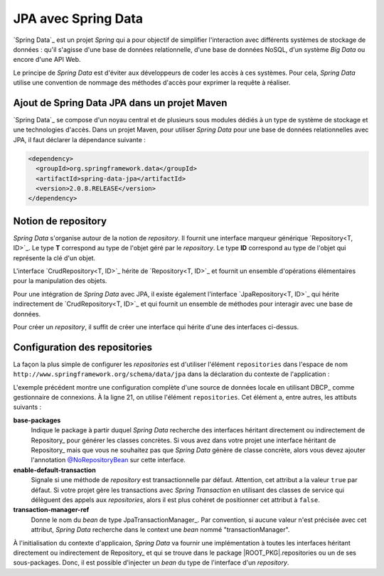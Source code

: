 JPA avec Spring Data
####################

`Spring Data`_ est un projet *Spring* qui a pour objectif de simplifier l'interaction
avec différents systèmes de stockage de données : qu'il s'agisse d'une base de données
relationnelle, d'une base de données NoSQL, d'un système *Big Data* ou encore
d'une API Web.

Le principe de *Spring Data* est d'éviter aux développeurs de coder les accès à
ces systèmes. Pour cela, *Spring Data* utilise une convention de nommage des méthodes
d'accès pour exprimer la requête à réaliser.

Ajout de Spring Data JPA dans un projet Maven
*********************************************

`Spring Data`_ se compose d'un noyau central et de plusieurs sous modules dédiés
à un type de système de stockage et une technologies d'accès. Dans un projet
Maven, pour utiliser *Spring Data* pour une base de données relationnelles avec
JPA, il faut déclarer la dépendance suivante :

.. code-block:: xml

  <dependency>
    <groupId>org.springframework.data</groupId>
    <artifactId>spring-data-jpa</artifactId>
    <version>2.0.8.RELEASE</version>
  </dependency>

Notion de repository
********************

*Spring Data* s'organise autour de la notion de *repository*. Il fournit
une interface marqueur générique `Repository<T, ID>`_. Le type **T** correspond
au type de l'objet géré par le *repository*. Le type **ID** correspond au type
de l'objet qui représente la clé d'un objet.

L'interface `CrudRepository<T, ID>`_ hérite de `Repository<T, ID>`_ et fournit
un ensemble d'opérations élémentaires pour la manipulation des objets.

Pour une intégration de *Spring Data* avec JPA, il existe également l'interface
`JpaRepository<T, ID>`_ qui hérite indirectement de `CrudRepository<T, ID>`_ et
qui fournit un ensemble de méthodes pour interagir avec une base de données.

Pour créer un *repository*, il suffit de créer une interface qui hérite d'une
des interfaces ci-dessus.

.. code-block:: java
  :caption: Exemple de création d'un repository JPA
  
  package ROOT_PKG.repositories;

  import ROOT_PKG.service.User;
  import org.springframework.data.jpa.repository.JpaRepository;

  public interface UserRepository extends JpaRepository<User, Long> {
    
  }

Configuration des repositories
******************************

La façon la plus simple de configurer les *repositories* est d'utiliser l'élément
``repositories`` dans l'espace de nom ``http://www.springframework.org/schema/data/jpa``
dans la déclaration du contexte de l'application :

.. code-block:: xml
  :caption: Configuration des repositories dans le contexte d'application
  :linenos:

  <?xml version="1.0" encoding="UTF-8"?>
  <beans 
    xmlns="http://www.springframework.org/schema/beans"
    xmlns:context="http://www.springframework.org/schema/context"
    xmlns:tx="http://www.springframework.org/schema/tx" 
    xmlns:jpa="http://www.springframework.org/schema/data/jpa"
    xmlns:xsi="http://www.w3.org/2001/XMLSchema-instance"
    xsi:schemaLocation="http://www.springframework.org/schema/beans
                        http://www.springframework.org/schema/beans/spring-beans.xsd
                        http://www.springframework.org/schema/context
                        http://www.springframework.org/schema/context/spring-context.xsd
                        http://www.springframework.org/schema/tx
                        http://www.springframework.org/schema/tx/spring-tx.xsd
                        http://www.springframework.org/schema/data/jpa
                        http://www.springframework.org/schema/data/jpa/spring-jpa.xsd">

    <context:property-placeholder location="classpath:jdbc.properties" />
    <context:component-scan base-package="ROOT_PKG" />
    <tx:annotation-driven />

    <jpa:repositories base-package="ROOT_PKG.repositories"
                      enable-default-transactions="false" />

    <bean name="dataSource" class="org.apache.commons.dbcp2.BasicDataSource"
          destroy-method="close">
      <property name="driverClassName" value="${jdbc.driverClassName}" />
      <property name="url" value="${jdbc.url}" />
      <property name="username" value="${jdbc.username}" />
      <property name="password" value="${jdbc.password}" />
    </bean>

    <bean name="transactionManager" class="org.springframework.orm.jpa.JpaTransactionManager" />

    <bean name="entityManagerFactory"
          class="org.springframework.orm.jpa.LocalContainerEntityManagerFactoryBean">
      <property name="persistenceUnitName" value="persistenceUnit" />
      <property name="dataSource" ref="dataSource" />
    </bean>

  </beans>

L'exemple précédent montre une configuration complète d'une source de données
locale en utilisant DBCP_ comme gestionnaire de connexions. À la ligne 21, on 
utilise l'élément ``repositories``. Cet élément a, entre autres, les attibuts
suivants :

**base-packages**
  Indique le package à partir duquel *Spring Data* recherche des interfaces
  héritant directement ou indirectement de Repository_ pour générer les classes
  concrètes. Si vous avez dans votre projet une interface héritant de Repository_
  mais que vous ne souhaitez pas que *Spring Data* génère de classe concrète, alors
  vous devez ajouter l'annotation `@NoRepositoryBean`_ sur cette interface.

**enable-default-transaction**
  Signale si une méthode de *repository* est transactionnelle par défaut. Attention,
  cet attribut a la valeur ``true`` par défaut. Si votre projet gère les transactions
  avec *Spring Transaction* en utilisant des classes de service qui délèguent des appels
  aux *repositories*, alors il est plus cohéret de positionner cet attribut à ``false``.

**transaction-manager-ref**
  Donne le nom du *bean* de type JpaTransactionManager_. Par convention, si aucune
  valeur n'est précisée avec cet attribut, *Spring Data* recherche dans le context
  une *bean* nommé "transactionManager".

À l'initialisation du contexte d'applicaion, *Spring Data* va fournir une implémentation
à toutes les interfaces héritant directement ou indirectement de Repository_ et
qui se trouve dans le package |ROOT_PKG|.repositories ou un de ses sous-packages.
Donc, il est possible d'injecter un *bean* du type de l'interface d'un *repository*.

.. code-block:: java
  :caption: Exemple d'injection et d'utilisation d'un repository

  package ROOT_PKG.service;

  import org.springframework.beans.factory.annotation.Autowired;
  import org.springframework.stereotype.Repository;
  import org.springframework.transaction.annotation.Transactional;

  import ROOT_PKG.repository.UserRepository;

  @Repository
  public class UserService {

    @Autowired
    private UserRepository userRepository;

    @Transactional
    public void doSomething(long id) {
      long nbUser = userRepository.count();
      boolean exists = userRepository.existsById(id);
      
      // ..
    }
    
  }

.. todo::

  * ajout de méthodes dans les repositories
  * paramètres nommés dans les méthodes
  * utilisation de query nommé (JPA et @Query)
  * implémentation de certaines méthodes de repositories

.. _@NoRepositoryBean: https://docs.spring.io/spring-data/commons/docs/current/api/org/springframework/data/repository/NoRepositoryBean.html
